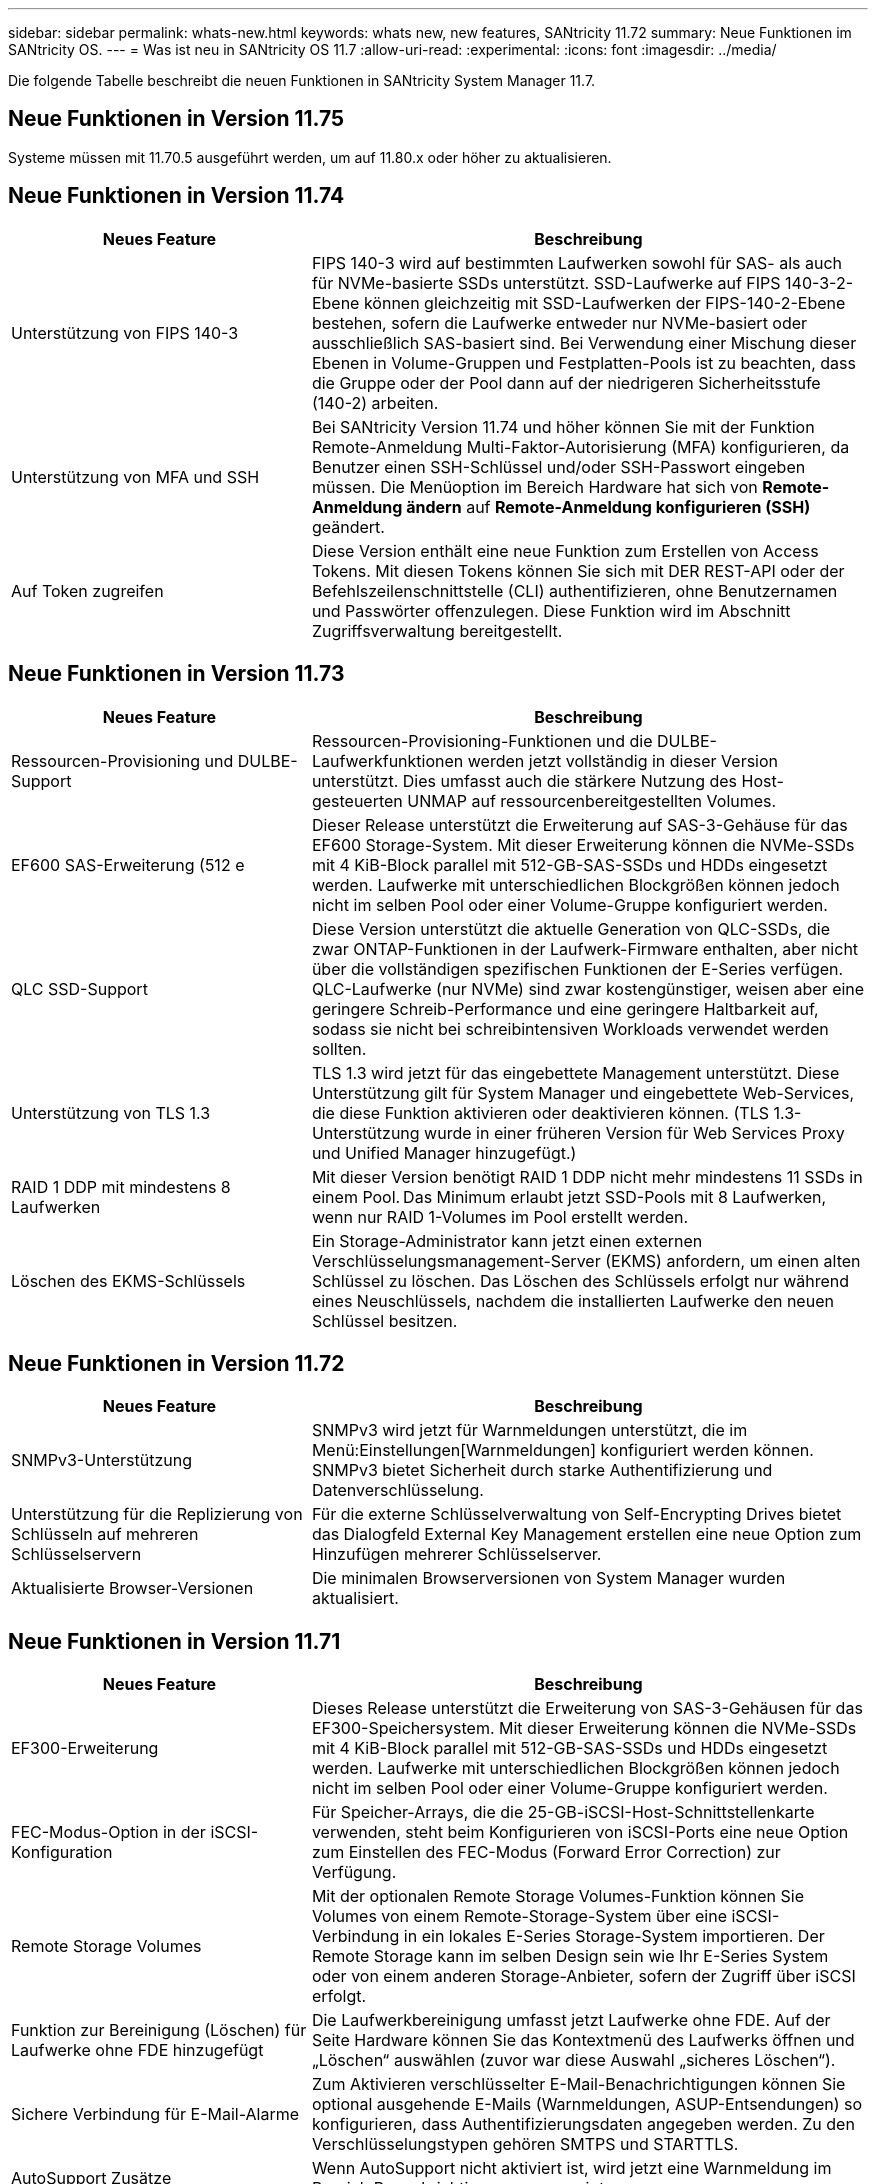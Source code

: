 ---
sidebar: sidebar 
permalink: whats-new.html 
keywords: whats new, new features, SANtricity 11.72 
summary: Neue Funktionen im SANtricity OS. 
---
= Was ist neu in SANtricity OS 11.7
:allow-uri-read: 
:experimental: 
:icons: font
:imagesdir: ../media/


[role="lead"]
Die folgende Tabelle beschreibt die neuen Funktionen in SANtricity System Manager 11.7.



== Neue Funktionen in Version 11.75

Systeme müssen mit 11.70.5 ausgeführt werden, um auf 11.80.x oder höher zu aktualisieren.



== Neue Funktionen in Version 11.74

[cols="35h,~"]
|===
| Neues Feature | Beschreibung 


 a| 
Unterstützung von FIPS 140-3
 a| 
FIPS 140-3 wird auf bestimmten Laufwerken sowohl für SAS- als auch für NVMe-basierte SSDs unterstützt. SSD-Laufwerke auf FIPS 140-3-2-Ebene können gleichzeitig mit SSD-Laufwerken der FIPS-140-2-Ebene bestehen, sofern die Laufwerke entweder nur NVMe-basiert oder ausschließlich SAS-basiert sind. Bei Verwendung einer Mischung dieser Ebenen in Volume-Gruppen und Festplatten-Pools ist zu beachten, dass die Gruppe oder der Pool dann auf der niedrigeren Sicherheitsstufe (140-2) arbeiten.



 a| 
Unterstützung von MFA und SSH
 a| 
Bei SANtricity Version 11.74 und höher können Sie mit der Funktion Remote-Anmeldung Multi-Faktor-Autorisierung (MFA) konfigurieren, da Benutzer einen SSH-Schlüssel und/oder SSH-Passwort eingeben müssen. Die Menüoption im Bereich Hardware hat sich von *Remote-Anmeldung ändern* auf *Remote-Anmeldung konfigurieren (SSH)* geändert.



 a| 
Auf Token zugreifen
 a| 
Diese Version enthält eine neue Funktion zum Erstellen von Access Tokens. Mit diesen Tokens können Sie sich mit DER REST-API oder der Befehlszeilenschnittstelle (CLI) authentifizieren, ohne Benutzernamen und Passwörter offenzulegen. Diese Funktion wird im Abschnitt Zugriffsverwaltung bereitgestellt.

|===


== Neue Funktionen in Version 11.73

[cols="35h,~"]
|===
| Neues Feature | Beschreibung 


 a| 
Ressourcen-Provisioning und DULBE-Support
 a| 
Ressourcen-Provisioning-Funktionen und die DULBE-Laufwerkfunktionen werden jetzt vollständig in dieser Version unterstützt. Dies umfasst auch die stärkere Nutzung des Host-gesteuerten UNMAP auf ressourcenbereitgestellten Volumes.



 a| 
EF600 SAS-Erweiterung (512 e
 a| 
Dieser Release unterstützt die Erweiterung auf SAS-3-Gehäuse für das EF600 Storage-System. Mit dieser Erweiterung können die NVMe-SSDs mit 4 KiB-Block parallel mit 512-GB-SAS-SSDs und HDDs eingesetzt werden. Laufwerke mit unterschiedlichen Blockgrößen können jedoch nicht im selben Pool oder einer Volume-Gruppe konfiguriert werden.



 a| 
QLC SSD-Support
 a| 
Diese Version unterstützt die aktuelle Generation von QLC-SSDs, die zwar ONTAP-Funktionen in der Laufwerk-Firmware enthalten, aber nicht über die vollständigen spezifischen Funktionen der E-Series verfügen. QLC-Laufwerke (nur NVMe) sind zwar kostengünstiger, weisen aber eine geringere Schreib-Performance und eine geringere Haltbarkeit auf, sodass sie nicht bei schreibintensiven Workloads verwendet werden sollten.



 a| 
Unterstützung von TLS 1.3
 a| 
TLS 1.3 wird jetzt für das eingebettete Management unterstützt. Diese Unterstützung gilt für System Manager und eingebettete Web-Services, die diese Funktion aktivieren oder deaktivieren können. (TLS 1.3-Unterstützung wurde in einer früheren Version für Web Services Proxy und Unified Manager hinzugefügt.)



 a| 
RAID 1 DDP mit mindestens 8 Laufwerken
 a| 
Mit dieser Version benötigt RAID 1 DDP nicht mehr mindestens 11 SSDs in einem Pool. Das Minimum erlaubt jetzt SSD-Pools mit 8 Laufwerken, wenn nur RAID 1-Volumes im Pool erstellt werden.



 a| 
Löschen des EKMS-Schlüssels
 a| 
Ein Storage-Administrator kann jetzt einen externen Verschlüsselungsmanagement-Server (EKMS) anfordern, um einen alten Schlüssel zu löschen. Das Löschen des Schlüssels erfolgt nur während eines Neuschlüssels, nachdem die installierten Laufwerke den neuen Schlüssel besitzen.

|===


== Neue Funktionen in Version 11.72

[cols="35h,~"]
|===
| Neues Feature | Beschreibung 


 a| 
SNMPv3-Unterstützung
 a| 
SNMPv3 wird jetzt für Warnmeldungen unterstützt, die im Menü:Einstellungen[Warnmeldungen] konfiguriert werden können. SNMPv3 bietet Sicherheit durch starke Authentifizierung und Datenverschlüsselung.



 a| 
Unterstützung für die Replizierung von Schlüsseln auf mehreren Schlüsselservern
 a| 
Für die externe Schlüsselverwaltung von Self-Encrypting Drives bietet das Dialogfeld External Key Management erstellen eine neue Option zum Hinzufügen mehrerer Schlüsselserver.



 a| 
Aktualisierte Browser-Versionen
 a| 
Die minimalen Browserversionen von System Manager wurden aktualisiert.

|===


== Neue Funktionen in Version 11.71

[cols="35h,~"]
|===
| Neues Feature | Beschreibung 


 a| 
EF300-Erweiterung
| Dieses Release unterstützt die Erweiterung von SAS-3-Gehäusen für das EF300-Speichersystem. Mit dieser Erweiterung können die NVMe-SSDs mit 4 KiB-Block parallel mit 512-GB-SAS-SSDs und HDDs eingesetzt werden. Laufwerke mit unterschiedlichen Blockgrößen können jedoch nicht im selben Pool oder einer Volume-Gruppe konfiguriert werden. 


 a| 
FEC-Modus-Option in der iSCSI-Konfiguration
 a| 
Für Speicher-Arrays, die die 25-GB-iSCSI-Host-Schnittstellenkarte verwenden, steht beim Konfigurieren von iSCSI-Ports eine neue Option zum Einstellen des FEC-Modus (Forward Error Correction) zur Verfügung.



 a| 
Remote Storage Volumes
 a| 
Mit der optionalen Remote Storage Volumes-Funktion können Sie Volumes von einem Remote-Storage-System über eine iSCSI-Verbindung in ein lokales E-Series Storage-System importieren. Der Remote Storage kann im selben Design sein wie Ihr E-Series System oder von einem anderen Storage-Anbieter, sofern der Zugriff über iSCSI erfolgt.



 a| 
Funktion zur Bereinigung (Löschen) für Laufwerke ohne FDE hinzugefügt
 a| 
Die Laufwerkbereinigung umfasst jetzt Laufwerke ohne FDE. Auf der Seite Hardware können Sie das Kontextmenü des Laufwerks öffnen und „Löschen“ auswählen (zuvor war diese Auswahl „sicheres Löschen“).



 a| 
Sichere Verbindung für E-Mail-Alarme
 a| 
Zum Aktivieren verschlüsselter E-Mail-Benachrichtigungen können Sie optional ausgehende E-Mails (Warnmeldungen, ASUP-Entsendungen) so konfigurieren, dass Authentifizierungsdaten angegeben werden. Zu den Verschlüsselungstypen gehören SMTPS und STARTTLS.



 a| 
AutoSupport Zusätze
 a| 
Wenn AutoSupport nicht aktiviert ist, wird jetzt eine Warnmeldung im Bereich Benachrichtigungen angezeigt.



 a| 
Format für Syslog-Warnmeldungen ändern
 a| 
Das Syslog-Alarmformat unterstützt jetzt RFC 5424.

|===


== Neue Funktionen in Version 11.70

[cols="35h,~"]
|===
| Neues Feature | Beschreibung 


 a| 
Neues Storage-Systemmodell – EF300
 a| 
Mit dieser Version wird das kostengünstige All-NVMe-Flash-Storage-System EF300 vorgestellt. Das EF300 umfasst 24 NVME SSD-Laufwerke und eine einzelne Host Interface Card (HIC) pro Controller. Die unterstützten NVMe over Fabrics Host-Schnittstellen umfassen NVMe over IB, NVMe over RoCE und NVMe over FC. Zu den unterstützten SCSI-Schnittstellen gehören FC, IB über iSER und IB über SRP. Über Unified Manager lassen sich mehrere EF300 Storage-Systeme und andere E-Series Storage-Systeme anzeigen und managen.



 a| 
Neue Ressource Provisioning-Funktion (nur EF300 und EF600)
 a| 
Die Ressourcenbereitstellung ist neu für die EF300- und EF600-Speichersysteme. Ressourcen-bereitgestellte Volumes können sofort ohne Hintergrundinitialisierung verwendet werden.



 a| 
Option mit 512 e Blockgröße hinzufügen (nur EF300 und EF600)
 a| 
Bei den EF300- und EF600 Storage-Systemen kann ein Volume auf 512 Byte oder 4 KiB-Blockgrößen eingestellt werden. Die 512-Funktion wurde hinzugefügt, um die iSCSI-Host-Schnittstelle und das VMware Betriebssystem zu unterstützen. Falls möglich, schlägt der System Manager den entsprechenden Standardwert vor.



 a| 
Neue Option zum Senden von AutoSupport-Dispatches nach Bedarf
 a| 
Mit einer neuen Funktion zum Senden von AutoSupport können Sie Daten an den technischen Support senden, ohne auf einen geplanten Versand warten zu müssen. Diese Option ist im Support Center auf der Registerkarte „AutoSupport“ verfügbar.



 a| 
Verbesserungen an externem Verschlüsselungsmanagement-Server
 a| 
Die Funktion zum Anschließen an einen externen Schlüsselverwaltungsserver umfasst die folgenden Verbesserungen:

* Umgehen Sie die Funktion zum Erstellen eines Sicherungsschlüssels.
* Wählen Sie zusätzlich zu den Client- und Server-Zertifikaten ein Zwischenzertifikat für den Schlüsselverwaltungsserver aus.




 a| 
Zertifikatsverbesserungen
 a| 
Dieses Release ermöglicht die Verwendung eines externen Tools wie OpenSSL zum Generieren einer Zertifikatsignierungsanforderung (CSR), die auch erfordert, dass Sie eine private Schlüsseldatei zusammen mit dem signierten Zertifikat importieren.



 a| 
Neue Offline-Initialisierungsfunktion für Volume-Gruppen
 a| 
Für die Volume-Erstellung bietet System Manager eine Methode zum Überspringen des Schritts der Host-Zuweisung, damit neu erstellte Volumes offline initialisiert werden. Diese Funktion ist nur für RAID-Volume-Gruppen auf SAS-Laufwerken anwendbar (d. h. nicht für Dynamic Disk Pools oder die NVMe-SSDs, die in den EF300- und EF600-Storage-Systemen enthalten sind). Diese Funktion ist für Workloads ausgelegt, die beim Start der Nutzung die volle Performance der Volumes benötigen, anstatt im Hintergrund die Initialisierung durchzuführen.



 a| 
Neue Funktion zum Erfassen von Konfigurationsdaten
 a| 
Diese neue Funktion speichert RAID-Konfigurationsdaten vom Controller. Dieser enthält alle Daten für Volume-Gruppen und Festplatten-Pools (dieselben Informationen wie der CLI-Befehl für `save storageArray dbmDatabase`). Diese Funktion wurde hinzugefügt, um technischen Support zu unterstützen. Sie befindet sich auf der Registerkarte Diagnose des Support Center.



 a| 
Ändern Sie die standardmäßige Festplattenkapazität für Festplatten-Pools in einem Laufwerksszenario mit 12 Laufwerken
 a| 
Früher wurde ein Pool für 12 Festplatten mit ausreichend freier Kapazität für zwei Laufwerke erstellt. Der Standard wird nun geändert, um das Versagen eines einzelnen Laufwerks zu bearbeiten, um einen kostengünstigeren Standard für kleine Pools zu bieten.

|===